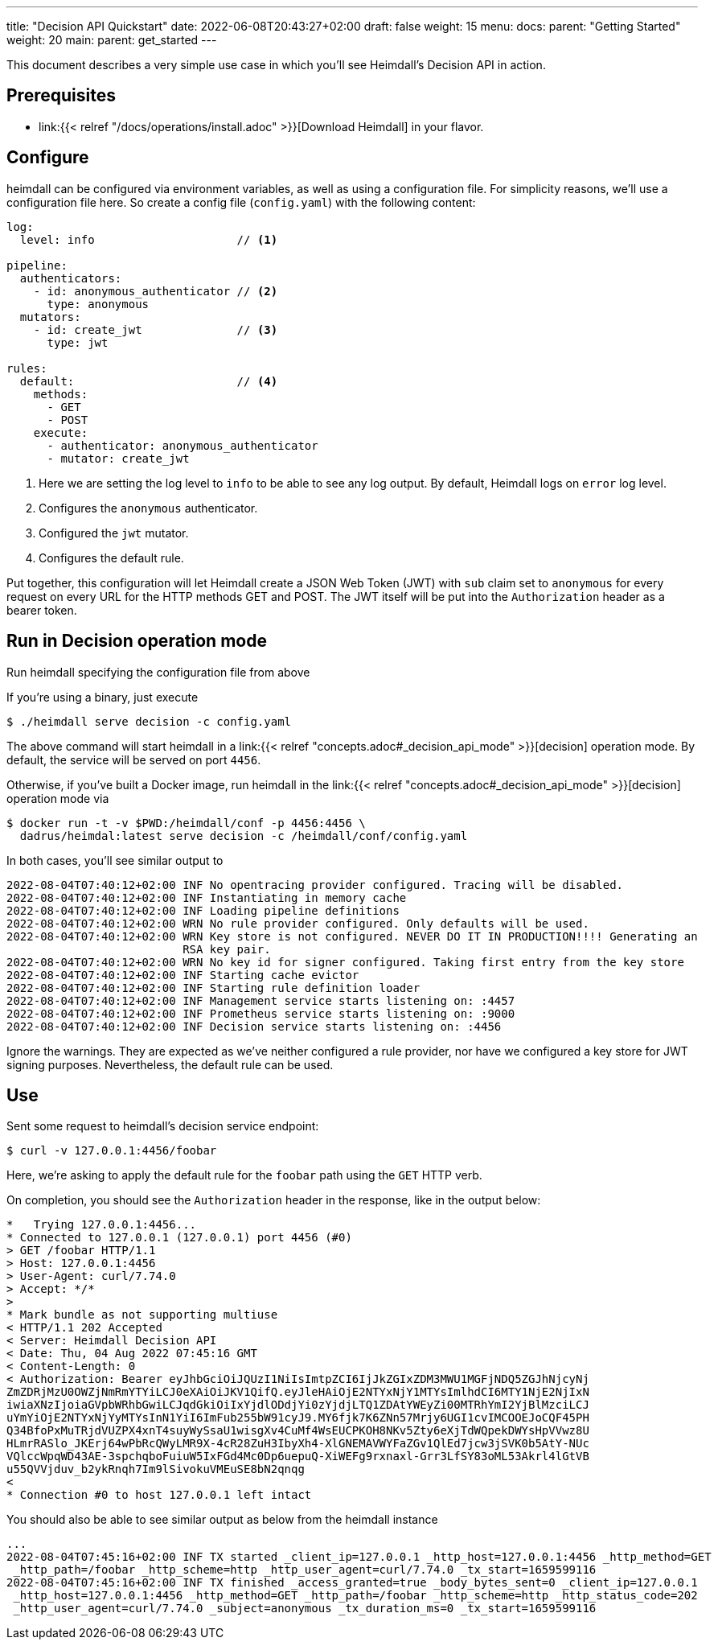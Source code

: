 ---
title: "Decision API Quickstart"
date: 2022-06-08T20:43:27+02:00
draft: false
weight: 15
menu:
  docs:
    parent: "Getting Started"
    weight: 20
  main:
    parent: get_started
---

This document describes a very simple use case in which you'll see Heimdall's Decision API in action.

== Prerequisites

* link:{{< relref "/docs/operations/install.adoc" >}}[Download Heimdall] in your flavor.

== Configure

heimdall can be configured via environment variables, as well as using a configuration file. For simplicity reasons, we'll use a configuration file here. So create a config file (`config.yaml`) with the following content:

[source, yaml]
----
log:
  level: info                     // <1>

pipeline:
  authenticators:
    - id: anonymous_authenticator // <2>
      type: anonymous
  mutators:
    - id: create_jwt              // <3>
      type: jwt

rules:
  default:                        // <4>
    methods:
      - GET
      - POST
    execute:
      - authenticator: anonymous_authenticator
      - mutator: create_jwt
----
<1> Here we are setting the log level to `info` to be able to see any log output. By default, Heimdall logs on `error` log level.
<2> Configures the `anonymous` authenticator.
<3> Configured the `jwt` mutator.
<4> Configures the default rule.

Put together, this configuration will let Heimdall create a JSON Web Token (JWT) with `sub` claim set to `anonymous` for every request on every URL for the HTTP methods GET and POST. The JWT itself will be put into the `Authorization` header as a bearer token.

== Run in Decision operation mode
Run heimdall specifying the configuration file from above

If you're using a binary, just execute

[source, bash]
----
$ ./heimdall serve decision -c config.yaml
----

The above command will start heimdall in a link:{{< relref "concepts.adoc#_decision_api_mode" >}}[decision] operation mode. By default, the service will be served on port `4456`.

Otherwise, if you've built a Docker image, run heimdall in the link:{{< relref "concepts.adoc#_decision_api_mode" >}}[decision] operation mode via

[source, bash]
----
$ docker run -t -v $PWD:/heimdall/conf -p 4456:4456 \
  dadrus/heimdal:latest serve decision -c /heimdall/conf/config.yaml
----

In both cases, you'll see similar output to

[source, bash]
----
2022-08-04T07:40:12+02:00 INF No opentracing provider configured. Tracing will be disabled.
2022-08-04T07:40:12+02:00 INF Instantiating in memory cache
2022-08-04T07:40:12+02:00 INF Loading pipeline definitions
2022-08-04T07:40:12+02:00 WRN No rule provider configured. Only defaults will be used.
2022-08-04T07:40:12+02:00 WRN Key store is not configured. NEVER DO IT IN PRODUCTION!!!! Generating an
                          RSA key pair.
2022-08-04T07:40:12+02:00 WRN No key id for signer configured. Taking first entry from the key store
2022-08-04T07:40:12+02:00 INF Starting cache evictor
2022-08-04T07:40:12+02:00 INF Starting rule definition loader
2022-08-04T07:40:12+02:00 INF Management service starts listening on: :4457
2022-08-04T07:40:12+02:00 INF Prometheus service starts listening on: :9000
2022-08-04T07:40:12+02:00 INF Decision service starts listening on: :4456
----

Ignore the warnings. They are expected as we've neither configured a rule provider, nor have we configured a key store for JWT signing purposes. Nevertheless, the default rule can be used.

== Use

Sent some request to heimdall's decision service endpoint:

[source, bash]
----
$ curl -v 127.0.0.1:4456/foobar
----

Here, we're asking to apply the default rule for the `foobar` path using the `GET` HTTP verb.

On completion, you should see the `Authorization` header in the response, like in the output below:

[source, bash]
----
*   Trying 127.0.0.1:4456...
* Connected to 127.0.0.1 (127.0.0.1) port 4456 (#0)
> GET /foobar HTTP/1.1
> Host: 127.0.0.1:4456
> User-Agent: curl/7.74.0
> Accept: */*
>
* Mark bundle as not supporting multiuse
< HTTP/1.1 202 Accepted
< Server: Heimdall Decision API
< Date: Thu, 04 Aug 2022 07:45:16 GMT
< Content-Length: 0
< Authorization: Bearer eyJhbGciOiJQUzI1NiIsImtpZCI6IjJkZGIxZDM3MWU1MGFjNDQ5ZGJhNjcyNj
ZmZDRjMzU0OWZjNmRmYTYiLCJ0eXAiOiJKV1QifQ.eyJleHAiOjE2NTYxNjY1MTYsImlhdCI6MTY1NjE2NjIxN
iwiaXNzIjoiaGVpbWRhbGwiLCJqdGkiOiIxYjdlODdjYi0zYjdjLTQ1ZDAtYWEyZi00MTRhYmI2YjBlMzciLCJ
uYmYiOjE2NTYxNjYyMTYsInN1YiI6ImFub255bW91cyJ9.MY6fjk7K6ZNn57Mrjy6UGI1cvIMCOOEJoCQF45PH
Q34BfoPxMuTRjdVUZPX4xnT4suyWySsaU1wisgXv4CuMf4WsEUCPKOH8NKv5Zty6eXjTdWQpekDWYsHpVVwz8U
HLmrRASlo_JKErj64wPbRcQWyLMR9X-4cR28ZuH3IbyXh4-XlGNEMAVWYFaZGv1QlEd7jcw3jSVK0b5AtY-NUc
VQlccWpqWD43AE-3spchqboFuiuW5IxFGd4Mc0Dp6uepuQ-XiWEFg9rxnaxl-Grr3LfSY83oML53Akrl4lGtVB
u55QVVjduv_b2ykRnqh7Im9lSivokuVMEuSE8bN2qnqg
<
* Connection #0 to host 127.0.0.1 left intact
----

You should also be able to see similar output as below from the heimdall instance

[source, bash]
----
...
2022-08-04T07:45:16+02:00 INF TX started _client_ip=127.0.0.1 _http_host=127.0.0.1:4456 _http_method=GET
 _http_path=/foobar _http_scheme=http _http_user_agent=curl/7.74.0 _tx_start=1659599116
2022-08-04T07:45:16+02:00 INF TX finished _access_granted=true _body_bytes_sent=0 _client_ip=127.0.0.1
 _http_host=127.0.0.1:4456 _http_method=GET _http_path=/foobar _http_scheme=http _http_status_code=202
 _http_user_agent=curl/7.74.0 _subject=anonymous _tx_duration_ms=0 _tx_start=1659599116
----